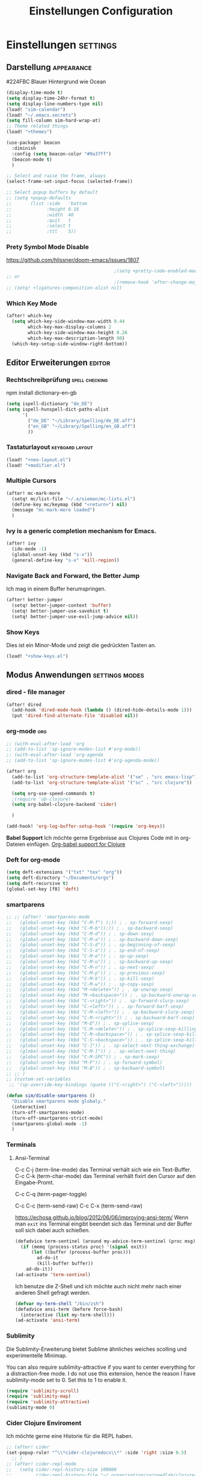 #+TITLE: Einstellungen Configuration
* Einstellungen :settings:
** Darstellung :appearance:

#224FBC Blauer Hintergrund wie Ocean

#+begin_src emacs-lisp
(display-time-mode t)
(setq display-time-24hr-format t)
(setq display-line-numbers-type nil)
(load! "sim-calendar")
(load! "~/.emacs.secrets")
(setq fill-column sim-hard-wrap-at)
;; Theme related things
(load! "+themes")

(use-package! beacon
  :diminish
  :config (setq beacon-color "#9a37ff")
  (beacon-mode t)
  )

;; Select and raise the frame, always
(select-frame-set-input-focus (selected-frame))

;; Select popup buffers by default
;; (setq +popup-defaults
;;       (list :side   'bottom
;;             :height 0.16
;;             :width  40
;;             :quit   t
;;             :select t
;;             :ttl    5))
#+end_src
*** Prety Symbol Mode Disable
https://github.com/hlissner/doom-emacs/issues/1807

#+begin_src emacs-lisp
                                        ;(setq +pretty-code-enabled-modes nil)
;; or
                                        ;(remove-hook 'after-change-major-mode-hook #'+pretty-code-init-pretty-symbols-h)
;; (setq! +ligatures-composition-alist nil)
#+end_src
*** Which Key Mode
#+begin_src emacs-lisp
(after! which-key
  (setq which-key-side-window-max-width 0.44
        which-key-max-display-columns 2
        which-key-side-window-max-height 0.26
        which-key-max-description-length 90)
  (which-key-setup-side-window-right-bottom))
#+end_src
** Editor Erweiterungen :editor:
*** Rechtschreibprüfung :spell:checking:

npm install dictionary-en-gb

#+begin_src emacs-lisp
(setq ispell-dictionary "de_DE")
(setq ispell-hunspell-dict-paths-alist
      '(
        ("de_DE" "~/Library/Spelling/de_DE.aff")
        ("en_GB" "~/Library/Spelling/en_GB.aff")
        ))
#+end_src
*** Tastaturlayout :keyboard:layout:
#+begin_src emacs-lisp
(load! "+neo-layout.el")
(load! "+modifier.el")
#+end_src

*** Multiple Cursors
#+begin_src emacs-lisp
(after! mc-mark-more
  (setq! mc/list-file "~/.e/sieman/mc-lists.el")
  (define-key mc/keymap (kbd "<return>") nil)
  (message "mc-mark-more loaded")
  )
#+end_src
*** Ivy is a generic completion mechanism for Emacs.
#+begin_src emacs-lisp
(after! ivy
  (ido-mode -1)
  (global-unset-key (kbd "s-x"))
  (general-define-key "s-x" 'kill-region))
#+end_src
*** Navigate Back and Forward, the Better Jump
Ich mag in einem Buffer herumspringen.
#+begin_src emacs-lisp
(after! better-jumper
  (setq! better-jumper-context 'buffer)
  (setq! better-jumper-use-savehist t)
  (setq! better-jumper-use-evil-jump-advice nil))
#+end_src

*** Show Keys
Dies ist ein Minor-Mode und zeigt die gedrückten Tasten an.
#+begin_src emacs-lisp
(load! "+show-keys.el")
#+end_src

** Modus Anwendungen :settings:modes:
*** dired - file manager
#+begin_src emacs-lisp
(after! dired
  (add-hook 'dired-mode-hook (lambda () (dired-hide-details-mode 1)))
  (put 'dired-find-alternate-file 'disabled nil))
#+end_src

*** org-mode :org:
#+begin_src emacs-lisp
;; (with-eval-after-load 'org
;; (add-to-list 'sp-ignore-modes-list #'org-mode))
;; (with-eval-after-load 'org-agenda
;; (add-to-list 'sp-ignore-modes-list #'org-agenda-mode))

(after! org
  (add-to-list 'org-structure-template-alist '("se" . "src emacs-lisp"))
  (add-to-list 'org-structure-template-alist '("sc" . "src clojure"))

  (setq org-use-speed-commands t)
  ;(require 'ob-clojure)
  (setq org-babel-clojure-backend 'cider)

  )

(add-hook! 'org-log-buffer-setup-hook '(require 'org-keys))
#+end_src

*Babel Support*
Ich möchte gerne Ergebnisse aus Clojures Code mit in org-Dateien einfügen.
[[https://www.orgmode.org/worg/org-contrib/babel/languages/ob-doc-clojure.html][Org-babel support for Clojure]]
*** Deft for org-mode

#+begin_src emacs-lisp
(setq deft-extensions '("txt" "tex" "org"))
(setq deft-directory "~/Documents/orgs")
(setq deft-recursive t)
(global-set-key [f8] 'deft)
#+end_src

*** smartparens
#+begin_src emacs-lisp
;; ;; (after! 'smartparens-mode
;;   (global-unset-key (kbd "C-M-f") );)) ; . sp-forward-sexp)
;;   (global-unset-key (kbd "C-M-b"));)) ; . sp-backward-sexp)
;;   (global-unset-key (kbd "C-M-d")) ; . sp-down-sexp)
;;   (global-unset-key (kbd "C-M-a")) ; . sp-backward-down-sexp)
;;   (global-unset-key (kbd "C-S-d")) ; . sp-beginning-of-sexp)
;;   (global-unset-key (kbd "C-S-a")) ; . sp-end-of-sexp)
;;   (global-unset-key (kbd "C-M-e")) ; . sp-up-sexp)
;;   (global-unset-key (kbd "C-M-u")) ; . sp-backward-up-sexp)
;;   (global-unset-key (kbd "C-M-n")) ; . sp-next-sexp)
;;   (global-unset-key (kbd "C-M-p")) ; . sp-previous-sexp)
;;   (global-unset-key (kbd "C-M-k")) ; . sp-kill-sexp)
;;   (global-unset-key (kbd "C-M-w")) ; . sp-copy-sexp)
;;   (global-unset-key (kbd "M-<delete>")) ; . sp-unwrap-sexp)
;;   (global-unset-key (kbd "M-<backspace>")) ; . sp-backward-unwrap-sexp)
;;   (global-unset-key (kbd "C-<right>")) ; . sp-forward-slurp-sexp)
;;   (global-unset-key (kbd "C-<left>")) ; . sp-forward-barf-sexp)
;;   (global-unset-key (kbd "C-M-<left>")) ; . sp-backward-slurp-sexp)
;;   (global-unset-key (kbd "C-M-<right>")) ; . sp-backward-barf-sexp)
;;   (global-unset-key (kbd "M-D")) ; . sp-splice-sexp)
;;   (global-unset-key (kbd "C-M-<delete>")) ; . sp-splice-sexp-killing-forward)
;;   (global-unset-key (kbd "C-M-<backspace>")) ; . sp-splice-sexp-killing-backward)
;;   (global-unset-key (kbd "C-S-<backspace>")) ; . sp-splice-sexp-killing-around)
;;   (global-unset-key (kbd "C-]")) ; . sp-select-next-thing-exchange)
;;   (global-unset-key (kbd "C-M-]")) ; . sp-select-next-thing)
;;   (global-unset-key (kbd "C-M-SPC")) ; . sp-mark-sexp)
;;   (global-unset-key (kbd "M-F")) ; . sp-forward-symbol)
;;   (global-unset-key (kbd "M-B")) ; . sp-backward-symbol)
;; ;; )
;; (custom-set-variables
 ;; '(sp-override-key-bindings (quote (("C-<right>") ("C-<left>")))))

(defun sim/disable-smartparens ()
  "Disable smartparens mode globaly."
  (interactive)
  (turn-off-smartparens-mode)
  (turn-off-smartparens-strict-mode)
  (smartparens-global-mode -1)
  )
#+end_src
*** Terminals

**** Ansi-Terminal

C-c C-j (term-line-mode) das Terminal verhält sich wie ein Text-Buffer.
C-c C-k (term-char-mode) das Terminal verhält fixirt den Cursor auf den Eingabe-Promt.

C-c C-q (term-pager-toggle)

C-c C-c (term-send-raw)
C-c C-x (term-send-raw)


https://echosa.github.io/blog/2012/06/06/improving-ansi-term/
Wenn man =exit= ins Terminal eingibt beendet sich das Terminal und der Buffer soll sich dabei auch schießen.

#+begin_src emacs-lisp
(defadvice term-sentinel (around my-advice-term-sentinel (proc msg))
  (if (memq (process-status proc) '(signal exit))
      (let ((buffer (process-buffer proc)))
        ad-do-it
        (kill-buffer buffer))
    ad-do-it))
(ad-activate 'term-sentinel)
#+end_src

Ich benutze die Z-Shell und ich möchte auch nicht mehr nach einer anderen Shell gefragt werden.

#+begin_src emacs-lisp
(defvar my-term-shell "/bin/zsh")
(defadvice ansi-term (before force-bash)
  (interactive (list my-term-shell)))
(ad-activate 'ansi-term)
#+end_src

*** Sublimity
Die Sublimity-Erweiterung bietet Sublime ähnliches weiches scolling und experimentelle Minimap.

You can also require sublimity-attractive if you want to center everything for a distraction-free mode.  I do not use this extension, hence the reason I have sublimity-mode set to 0.  Set this to 1 to enable it.
#+begin_src emacs-lisp
(require 'sublimity-scroll)
(require 'sublimity-map)
(require 'sublimity-attractive)
(sublimity-mode 0)
#+end_src
*** Cider Clojure Enviroment
Ich möchte gerne eine Historie für die REPL haben.

#+begin_src emacs-lisp
;; (after! cider
(set-popup-rule! "^\\*cider-clojuredocs\\*" :side 'right :size 0.5)
  ;; )
;; (after! cider-repl-mode
;;   (setq cider-repl-history-size 100000
;;         cider-repl-history-file "~/.organisation/snippedlab/clojure-repl-history"
;;         ))
;; (add-hook! 'cider-mode-hook
  ;; (setq cider-repl-history-size 10000
;;        cider-repl-history-file "~/.organisation/snippedlab/clojure-repl-history"
        ;; ))
#+end_src

#+begin_src emacs-lisp
(after! clojure-mode
  (add-hook 'clojure-mode-hook #'aggressive-indent-mode)
  (message "My Clojure config"))
#+end_src

*** Fly Keys by Xah Lee
 #+begin_src emacs-lisp
(after! xah-fly-keys
  (defun sim/flykeys-indicate-command-mode () (interactive)
         (custom-set-faces
          `(cursor ((t (:background "blue"))))
          )
         ;; (face-attribute 'default :background) ; get current background color
         (set-frame-parameter (selected-frame) 'alpha '(92 . 90))
         (custom-set-variables '(cursor-type 'hollow)))

  (defun sim/flykeys-indicate-insert-mode () (interactive)
         (custom-set-faces
          `(cursor ((t (:background "red"))))
          )
         (set-frame-parameter (selected-frame) 'alpha '(100 . 100))
         (custom-set-variables '(cursor-type 'box)))

  (add-hook 'xah-fly-command-mode-activate-hook 'sim/flykeys-indicate-command-mode)
  (add-hook 'xah-fly-insert-mode-activate-hook  'sim/flykeys-indicate-insert-mode)
  (message "xah-fly-keys custom settings loaded"))
 #+end_src

* Funktionen
Hier stehen Funktionen, die für die Tastenkürzel verwendet werden.
** Ist das Packet das, das ich gebrauche?
(if (require 'tee nil 'noerror)
(message "Ja ist installiert")
(message "Nein ist nicht installiert"))

#+begin_src emacs-lisp
(defun nk/check-package (name fct)
  "Is package installed then executes fct otherwise give a message."
  (interactive)

  (if (require  name nil 'noerror)
      (funcall-interactively fct)
    (message (concat "neo-keybinding missing package: " (symbol-name name)))))
#+end_src

** Upper Lower Case Toggle
Toggle case for word at caret or selected block
[[https://www.gnu.org/software/emacs/manual/html_node/emacs/Case.html][Toggle Case Description]]

#+Begin_src emacs-lisp
(defun xah-toggle-letter-case ()
  "Toggle the letter case of current word or text selection.
     Always cycle in this order: Init Caps, ALL CAPS, all lower.
     URL `http://ergoemacs.org/emacs/modernization_upcase-word.html'
     Version 2019-11-24"
  (interactive)
  (let (
        (deactivate-mark nil)
        $p1 $p2)
    (if (use-region-p)
        (setq $p1 (region-beginning) $p2 (region-end))
      (save-excursion
        (skip-chars-backward "0-9A-Za-z")
        (setq $p1 (point))
        (skip-chars-forward "0-9A-Za-z")
        (setq $p2 (point))))
    (when (not (eq last-command this-command))
      (put this-command 'state 0))
    (cond
     ((equal 0 (get this-command 'state))
      (upcase-initials-region $p1 $p2)
      (put this-command 'state 1))
     ((equal 1 (get this-command 'state))
      (upcase-region $p1 $p2)
      (put this-command 'state 2))
     ((equal 2 (get this-command 'state))
      (downcase-region $p1 $p2)
      (put this-command 'state 0)))))
#+end_src
** Duplicate Line Or Region

#+begin_src emacs-lisp
(defun duplicate-line-or-region (&optional n)
  "Duplicate current line, or region if active.
      With argument N, make N copies.
      With negative N, comment out original line and use the absolute value."
  (interactive "*p")
  (let ((use-region (use-region-p)))
    (save-excursion
      (let ((text (if use-region        ;Get region if active, otherwise line
                      (buffer-substring (region-beginning) (region-end))
                    (prog1 (thing-at-point 'line)
                      (end-of-line)
                      (if (< 0 (forward-line 1)) ;Go to beginning of next line, or make a new one
                          (newline))))))
        (dotimes (i (abs (or n 1)))     ;Insert N times, or once if not specified
          (insert text))))
    (if use-region nil                  ;Only if we're working with a line (not a region)
      (let ((pos (- (point) (line-beginning-position)))) ;Save column
        (if (> 0 n)                             ;Comment out original with negative arg
            (comment-region (line-beginning-position) (line-end-position)))
        (forward-line 1)
        (forward-char pos)))))

#+end_src

** Color Themes

#+begin_src emacs-lisp
(defun sim/after-theme-changed ()
  "Custom face settings after theme changed."
  (interactive)
                                        ;(org-bullets-mode nil)
                                        ;(org-bullets-mode t)
  ;(set-face-attribute 'mode-line nil :font "JetBrains Mono 12")
  (custom-set-faces
   '(show-paren-match ((t (:background "black" :foreground "yellow" :inverse-video t :weight bold))))
   '(region ((t (:foreground "#f1c40f" :background "#2c3e50" :inverse-video t))))
   `(cursor ((t (:foreground "white" :background "red"))))
   )
  (custom-set-variables '(cursor-type 'box))
  (setq doom-modeline-height 20)
  (set-frame-parameter (selected-frame) 'alpha '(100 . 100))
  (message "sim/after-theme-changed done")
  )

(defun sim/disable-all-custom-themes ()
  "Disable all themes and then load a single theme interactively."
  (interactive)
  (while custom-enabled-themes
    (disable-theme (car custom-enabled-themes))))

(defun sim/theme-blue ()
  (interactive)
  (load-theme 'deeper-blue t)
  (set-background-color "#224FBC")
  (set-frame-parameter (selected-frame) 'alpha '(88 . 88)))

(defun sim/elegant-theme ()
  (interactive)
  (sim/disable-all-custom-themes)
  (if doom-modeline-mode
      (doom-modeline-mode))
  ;; (provide 'elegance)
  (if (require 'elegance nil 'noerror)
      (message "elegance is loaded")
    (progn
      (load "./.local/straight/build-27.1/elegant-emacs/sanity.elc")
      (load "./.local/straight/build-27.1/elegant-emacs/elegance.elc"))
    )
  (sim/after-theme-changed)
  )
#+end_src
** Goto Line
- =M-g M-g   = goto line number and shows line numbers
  #+begin_src emacs-lisp
(defun goto-line-with-feedback ()
  "Show line numbers temporarily, while prompting for the line number input"
  (interactive)
  (unwind-protect
      (progn
        (linum-mode 1)
        (call-interactively 'goto-line))
    (linum-mode -1)))
  #+end_src
** Beschreibe Tastenkürzeltabellen Describe Keymap
Ein nützliches Schnippel zum Beschreiben von einzelnen Keymaps von [[https://stackoverflow.com/questions/3480173/show-keys-in-emacs-keymap-value][stackoverflow]].
#+begin_src emacs-lisp
(defun sim/describe-keymap (keymap)
  "Describe a keymap using `substitute-command-keys'."
  (interactive
   (list (completing-read
          "Keymap: " (let (maps)
                       (mapatoms (lambda (sym)
                                   (and (boundp sym)
                                        (keymapp (symbol-value sym))
                                        (push sym maps))))
                       maps)
          nil t)))
  (with-output-to-temp-buffer (format "*keymap: %s*" keymap)
    (princ (format "%s\n\n" keymap))
    (princ (substitute-command-keys (format "\\{%s}" keymap)))
    (with-current-buffer standard-output ;; temp buffer
      (setq help-xref-stack-item (list #'my-describe-keymap keymap)))))
#+end_src

** (de)activate Alt Modifier
#+begin_src emacs-lisp
(defun sim/disable-alt-modifier ()
  (interactive)
  (setq mac-option-modifier 'none
        mac-right-option-modifier 'none)
  (message "Modifier Option set to none"))

(defun sim/enable-alt-modifier ()
  (interactive)
  (setq mac-option-modifier 'alt
        mac-right-option-modifier 'alt)
  (message "Modifier Option set to alt"))
#+end_src
** (de)activate Fly Keys by Xah Lee

#+begin_src emacs-lisp
(defun sim/flykeys-on ()
    (interactive)
  (require 'xah-fly-keys)
  (xah-fly-keys-set-layout 'neo2)
  ;; (xah-fly-keys-set-layout "qwerty")
  (xah-fly-keys 1)
  ;; (setq mac-command-modifier 'hyper)
  ;; (setq mac-command-modifier (lambda ()
                                ;; (interactive) (message "xah-fly-command-mode-activate"))
  ;; (general-define-key "<hyper>" 'xah-fly-command-mode-activate)
  ;;(global-set-key [(hyper)] 'xah-fly-command-mode-activate)
  (define-key xah-fly-key-map (kbd "<home>") 'xah-fly-mode-toggle)
  )

(defun sim/flykeys-off ()
    (interactive)
  (xah-fly-keys-off)
  (setq mac-command-modifier 'super)
  (set-frame-parameter (selected-frame) 'alpha '(100 . 100)))
#+end_src
* Keybinding
** Function Keys Row
*** <f1>
Idea:
- <f1> view *Quick Documentation*
- S-<f1> view *External Documentation*
- s-<f1> view *error description*
- A-<f1> navigate *select in*
*** <f2>
Idea:
- <f2> navigate to *next highlighted error*
- s-<f2> run *stop*

*** <f3>
Idea:
- <f3> navigate *toggle bookmarks*
- s-<f3> navigate *show bookmarks*
  -
*** <f4>
Idea: view *jump to source*
*** <f5>
Idea: refactor *copy*
**** Next highlighted error
#+begin_src emacs-lisp
(general-define-key "<f5>" 'next-error)
#+end_src

*** <f6>
*** <f7>
*** <f8>
*** <f9>
*** <f10>
**** Highlight Symbols Phrases ...
- =F10   = Highlight a Symbol under the cursor
- =C-F10 = Highlight a Search Pattern with custome color
  #+begin_src emacs-lisp
(general-define-key "<f10>" 'highlight-symbol-at-point
                    "C-<f10>" 'highlight-phrase)
  #+end_src

*** <f11>
If you search with none alpha numerics signs like (
#+begin_src emacs-lisp
(general-define-key
 "C-<f11>" 'sim/disable-alt-modifier
 "s-<f11>" 'sim/enable-alt-modifier
 )
#+end_src
*** <f12>
**** File Structure
=C-<F12>  =
Shows quick jumping points of the structure in the file.
#+begin_src emacs-lisp
(general-define-key "C-<f12>" 'imenu)
(general-define-key "C-S-<f12>" 'imenu-anywhere)
#+end_src

** Number Row
*** 1 °
#+begin_src emacs-lisp
(general-define-key "s-1" '+treemacs/toggle)
#+end_src
*** 2 §
*** 3 ℓ
**** New Window
#+begin_src emacs-lisp
(defun split-window-right-and-move-there-dammit ()
  (interactive)
  (split-window-right)
  (windmove-right))

(global-set-key (kbd "C-x 3") 'split-window-right-and-move-there-dammit)
#+end_src

*** 4 »
*** 5 «
*** 6 $
*** 7 €
*** 8 „
*** 9 “
#+begin_src emacs-lisp
(general-define-key
 "s-9" 'magit-status)
#+end_src
*** 0 ”
*** - —
** Upper Row
*** x X
*** v V :paste:history:clipboard:
Shows a popup menu with a history kills, it's like a clipboard history.
#+begin_src emacs-lisp
(if (require 'browse-kill-ring nil 'noerror)
    (general-define-key "s-V" 'browse-kill-ring)
  (general-define-key "s-V" '(lambda ()
                               (interactive)
                               (popup-menu 'yank-menu))))
(after! term
  (general-def term-raw-map
     "s-v" 'term-paste))
#+end_src

*** l L
*** c C
Comment or uncomment a line or region.
#+begin_src emacs-lisp
(global-unset-key (kbd "s-C"))
(general-define-key "s-C" 'comment-line
                    "M-s-c" 'comment-or-uncomment-region)
#+end_src

Öffne ein Terminal in Emacs.
#+begin_src emacs-lisp
(map! :prefix "C-c o"
      :desc "open a ansi Terminal" "t" #'ansi-term)
#+end_src


*** w W :buffer:
#+begin_src emacs-lisp
(global-unset-key (kbd "s-w"))
(general-define-key "s-w" 'kill-current-buffer)

(general-def org-src-mode-map
  "s-w" 'org-edit-src-exit)
#+end_src
*** k K
#+begin_src emacs-lisp
(global-unset-key (kbd "s-k"))
#+end_src
*** h H < :multiple:cursors:
#+begin_src emacs-lisp
(map!
 :desc "Mark previous" "A-s-h" #'mc/mark-previous-like-this
 :desc "Mark previous" "s-<" #'mc/mark-previous-like-this
 :desc "Unmark previous" "A-C-h" #'mc/unmark-previous-like-this
 :desc "Unmark previous" "C-<" #'mc/unmark-previous-like-this
 )
#+end_src
*** g G > :search:multiple:cursors:
#+begin_src emacs-lisp
(general-define-key "s-G" 'isearch-repeat-backward)

(map!
 :desc "Mark next" "A-s-g" #'mc/mark-next-like-this
 :desc "Mark next" "s->" #'mc/mark-next-like-this
 :desc "Unmark next" "A-C-g" #'mc/unmark-next-like-this
 :desc "Unmark next" "C->" #'mc/unmark-next-like-this
 )
#+end_src
**** Goto Line
- =M-g M-g   = goto line number and shows line numbers
  #+begin_src emacs-lisp
(global-set-key [remap goto-line] 'goto-line-with-feedback)
  #+end_src


*** f F :search:org:
Remaping for org-mode. The meta key is maped to fn-key, with cursor it behaves diffrent.
#+begin_src emacs-lisp
(general-define-key
 :keymaps 'org-mode-map
 ;; forword right
 "C-f" 'org-metaright
 )
#+end_src

#+begin_src emacs-lisp
(general-define-key  "s-F r" 'isearch-forward-regexp)
;; (nk/check-package 'swiper (lambda ()(general-define-key
;;                                      "s-F s" 'swiper-isearch
;;                                      "s-F S" 'swiper-isearch-backward
;;                                      "s-F 7" 'swiper-mc) ))

(if (require  'avy
              nil 'noerror)
    (general-define-key
     "s-F a" 'avy-goto-char)

  (if (require  'ace-jump-mode nil 'noerror)
      (general-define-key
       "s-F a" 'ace-jump-char-mode)
    (message "neo-keybinding missing package: avy or ace-jump-mode")))
#+end_src
*** q Q
*** ß ẞ
** Center Row
*** u U
Idea:
- s-U *Main menu | Navigate | Go to Super Method*

upper Lower Case Toggle

#+begin_src emacs-lisp
;; (nk/check-package 'xah-fly-keys
;;                   (lambda () (general-define-key "C-S-u" 'xah-toggle-letter-case)))
(global-unset-key (kbd "s-u"))
(general-define-key
 "s-U" 'xah-toggle-letter-case)
#+end_src

*** i I
Indent region - reformat source code
#+begin_src emacs-lisp
(map! :desc "Reformat Source Code" "s-i" #'indent-region)
#+end_src
*** a A
#+begin_src emacs-lisp
(general-define-key
 "\C-xm" 'execute-extended-command
 "M-X" 'execute-extended-command
 "\C-x\C-m" 'execute-extended-command
 "s-A" 'execute-extended-command)
#+end_src
*** e E
**** Switch buffer
- =s-e     =
- =C-x C-b =
- =C-x b   =
  Switch to another buffer.
  #+begin_src emacs-lisp
(global-unset-key (kbd "s-e"))
(general-define-key "s-e" 'ido-switch-buffer
                    "C-x C-b" 'ibuffer
                    "C-x b" 'ido-switch-buffer)
  #+end_src

*** o O
#+begin_src emacs-lisp
(global-unset-key (kbd "s-o"))
;;((general-define-key "s-o" 'counsel-find-file)

(general-define-key :prefix "s-O"
                    "p" 'ns-open-file-using-panel
                    "m" 'execute-extended-command)

(map! :after ivy :map ivy-mode-map :prefix "s-O"
      :desc "recent files" "r" #'counsel-recentf
      :desc "open file" "f" #'counsel-find-file)

(general-def org-mode-map
  "s-o" 'counsel-org-goto)

(general-def org-mode-map
  :prefix "s-O"
  "o" 'org-open-at-point
  "s" 'org-edit-special)

(general-def cider-repl-mode-map
  "s-o" 'cider-repl-history)
#+end_src
*** s S

#+begin_src emacs-lisp
(general-def cider-repl-mode-map
  "s-s" 'cider-repl-history-save)
#+end_src
*** n N :org:
#+begin_src emacs-lisp
(global-unset-key (kbd "s-n"))
#+end_src
#+begin_src emacs-lisp
(general-define-key
 :keymaps 'org-mode-map
 ;; next down
 "C-n" 'org-metadown
 )
#+end_src
*** r R
*** t T
**** Appearance Text Scale remapping keybindings
#+BEGIN_SRC emacs-lisp
(general-define-key "C-x C-A-t" 'text-scale-decrease)
#+END_SRC


*** d D
#+begin_src emacs-lisp
(global-unset-key (kbd "s-d"))
(general-define-key "s-d" 'duplicate-line-or-region)
#+end_src
*** y Y
** Lower Row
*** ü Ü
*** ö Ö
*** ä Ä :cursor:jump:
Cursor Jumps [[https://github.com/abo-abo/avy][Avy-Mode]] like [[https://github.com/winterTTr/ace-jump-mode][Ace-Jump-Mode]]
#+begin_src emacs-lisp
(general-define-key
 "s-ä" 'avy-goto-char-2
 "s-Ä c" 'avy-goto-char
 "s-Ä l" 'avy-goto-line
 "s-Ä w" 'avy-goto-word-1
 "s-Ä o" 'avy-org-goto-heading-timer
 )
#+end_src
*** p P :org:
#+begin_src emacs-lisp
(general-define-key
 :keymaps 'org-mode-map
 ;; previous up
 "C-p" 'org-metaup
 )
#+end_src
*** z Z :undo:redo:
- =C-z   = undo
- =C-S-z = redo
- =C-x u = Show the undo-tree


  #+begin_src emacs-lisp
(nk/check-package 'undo-tree
                  (lambda () (global-unset-key (kbd "C-/"))
                    (global-unset-key (kbd "C-_"))
                    (general-define-key "C-z" 'undo-tree-undo
                                        "C-Z" 'undo-tree-redo
                                        "s-Z" 'undo-tree-redo)))
  #+end_src

*** b B :org:
#+begin_src emacs-lisp
(general-define-key
 :keymaps 'org-mode-map
 ;; backward left
 "C-b" 'org-metaleft
 )
#+end_src
**** Appearance Text Scale remapping keybindings
#+BEGIN_SRC emacs-lisp
(general-define-key "C-x C-A-b" 'text-scale-increase
                    "C-x C-A-t" 'text-scale-decrease)
#+END_SRC


*** m M
The keybinding =C-m= effects a =return=, and I think that's a bug.
#+begin_src emacs-lisp
(define-key input-decode-map [?\C-m] [C-m])
;;(general-define-key "<C-m>" '(lambda () (interactive) (message "C-m is not the same as RET any more!")))
(map! :prefix "C-c m"
      :desc "Marks in region"   "r"     #'mc/mark-all-in-region)
#+end_src
*** , –
**** Spell Checking
#+begin_src emacs-lisp
(nk/check-package 'flyspell-correct
                  (lambda () (general-define-key "C-M-," 'flyspell-correct-wrapper)))
#+end_src

*** . •
*** j J :join:line:
*C-S-j*
Join this line to previous and fix up whitespace at join.
#+begin_src emacs-lisp
(general-define-key "C-S-j" 'join-line
                    "s-J" 'join-line)
#+end_src

** Space Return Backspace Delete Up Down Right Left Tab
*** return
#+begin_src emacs-lisp
(general-define-key
 ;; NOTE: keymaps specified with :keymaps must be quoted
 :keymaps 'org-mode-map
 "s-<return>" 'org-meta-return
 )
#+end_src
*** Cursor Jump to other Buffer
- =A-S-<up>    = jump a window up
- =A-S-<down>  = jump a window down
- =A-S-<left>  = jump a window left
- =A-S-<right> = jump a window right
  #+begin_src emacs-lisp
(nk/check-package 'windmove (lambda ()
                              (general-define-key "<A-S-right>" 'windmove-right
                                                  "<A-S-left>" 'windmove-left
                                                  "<A-S-up>" 'windmove-up
                                                  "<A-S-down>" 'windmove-down) ))
  #+end_src

*** Cursor hoch runter :text:move:select:

#+begin_src emacs-lisp
(nk/check-package 'move-text (lambda () (general-define-key
                                         "s-S-<up>"  'move-text-up
                                         "s-S-<down>"  'move-text-down)))
#+end_src


Erweitere und schrumpfe den selektierten Text.

#+begin_src emacs-lisp
(nk/check-package 'expand-region
                  (lambda () (general-define-key
                              "A-<up>"  'er/expand-region
                              "A-<down>" 'er/contract-region))
                  )
#+end_src

*** Cursor links und rechts :cursor:move:
Ich habe mich schon so an den Mac Standard gewöhnt, das ich ihn auch bei Emacs haben möchte.
#+begin_src emacs-lisp
(general-define-key "s-<right>" 'move-end-of-line
                    "s-<left>" 'move-beginning-of-line)
#+end_src

Springt zu den letzten Punktion, wo sich der Cursor befand.
#+begin_src emacs-lisp
(general-define-key "A-s-<left>" 'better-jumper-jump-backward
                    "A-s-<right>" 'better-jumper-jump-forward)
#+end_src

**** Smatparam Bug
Normalerweise springt man mit c-right oder c-left über Wörter hinweg, die Tasten
werden smartparens überschrieben. Wenn ich mit dem Mode umgehen kann, kann ich
mir überlegen, ob ich eine andere Zuordnung bevorzuge.

#+begin_src emacs-lisp
(general-define-key
 "A-<left>" 'left-word
 "A-<right>" 'right-word)
#+end_src

*** Leertaste Space Key :multiple:cursors:

#+begin_src emacs-lisp
(global-unset-key (kbd "A-<tab>"))
(global-unset-key (kbd "C-@"))
(global-unset-key (kbd "M-SPC"))
(global-unset-key (kbd "M-@"))

(general-define-key  "M-SPC" 'set-mark-command)
(general-define-key  "s-SPC" 'set-mark-command)
#+end_src

Select Text and Fast

- =C-c m c = Add one cursor to each line of the active region.
- =C-c m a = Find and mark all the parts of the buffer matching the currently active region

  #+begin_src emacs-lisp
(general-define-key
 "S-s-SPC c" 'mc/edit-lines
 "S-s-SPC a" 'mc/mark-all-like-this
 "S-s-SPC p" 'mark-paragraph
 )
  #+end_src

*** Tab
Manchmal kommen snippets in den Weg und ich möchte nur einrücken.
#+begin_src emacs-lisp
(general-define-key
 "C-<tab>" 'indent-for-tab-command)
#+end_src
** TODO Macro Step jumps into source code (lisp)
Zeigt den Inhalt von elip Funktionen.
#+BEGIN_SRC emacs-lisp
(if (require 'macrostep nil 'noerror)
    (require 'macrostep)
  (message "neo-keybinding missing package: macrostep"))
#+END_SRC

** TODO Searching
- =C-S   =
  #+begin_src emacs-lisp
(nk/check-package 'swiper (lambda ()(general-define-key
                                     "C-S-s" 'swiper-isearch
                                     "C-S-r" 'swiper-isearch-backward
                                     "C-7" 'swiper-mc) ))
  #+end_src
